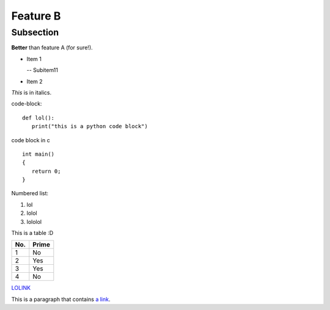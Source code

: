 Feature B
=========

Subsection
----------

**Better** than feature A (for sure!).

- Item 1

  -- Subitem11
- Item 2

*This* is in italics.

code-block::

   def lol():
      print("this is a python code block")

code block in c ::

   int main()
   {
      return 0;
   }


Numbered list:

#. lol
#. lolol
#. lololol

This is a table :D

====== ====== 
No.    Prime
====== ====== 
1      No
2      Yes
3      Yes
4      No
====== ====== 

`LOLINK <http://www.google.com>`_

This is a paragraph that contains `a link`_.

.. _a link: http://example.com/
